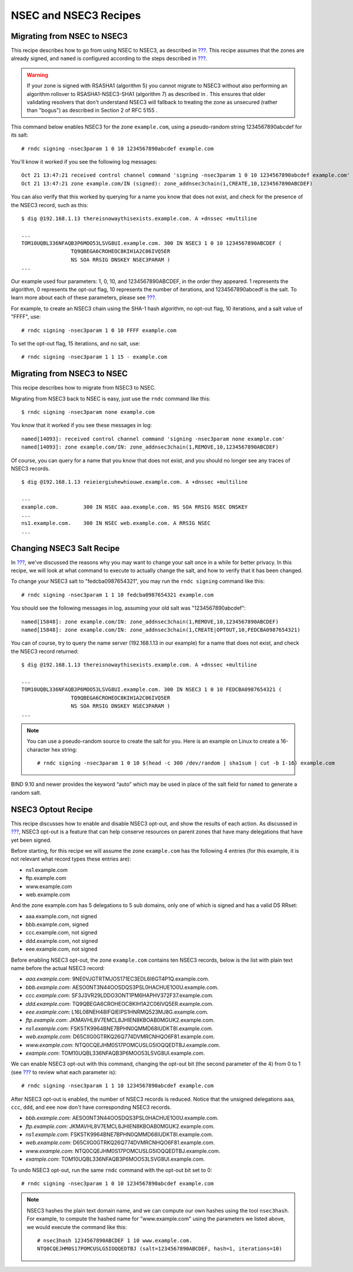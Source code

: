 .. _recipes-nsec3:

NSEC and NSEC3 Recipes
======================

.. _recipes-nsec-to-nsec3:

Migrating from NSEC to NSEC3
----------------------------

This recipe describes how to go from using NSEC to NSEC3, as described
in `??? <#advanced-discussions-proof-of-nonexistence>`__. This recipe
assumes that the zones are already signed, and ``named`` is configured
according to the steps described in
`??? <#easy-start-guide-for-authoritative-servers>`__.

.. warning::

   If your zone is signed with RSASHA1 (algorithm 5) you cannot migrate
   to NSEC3 without also performing an
   algorithm rollover
   to RSASHA1-NSEC3-SHA1 (algorithm 7) as described in
   . This ensures that older validating resolvers that don't understand
   NSEC3 will fallback to treating the zone as unsecured (rather than
   "bogus") as described in
   Section 2 of RFC 5155
   .

This command below enables NSEC3 for the zone ``example.com``, using a
pseudo-random string 1234567890abcdef for its salt:

::

   # rndc signing -nsec3param 1 0 10 1234567890abcdef example.com

You'll know it worked if you see the following log messages:

::

   Oct 21 13:47:21 received control channel command 'signing -nsec3param 1 0 10 1234567890abcdef example.com'
   Oct 21 13:47:21 zone example.com/IN (signed): zone_addnsec3chain(1,CREATE,10,1234567890ABCDEF)

You can also verify that this worked by querying for a name you know
that does not exist, and check for the presence of the NSEC3 record,
such as this:

::

   $ dig @192.168.1.13 thereisnowaythisexists.example.com. A +dnssec +multiline

   ...
   TOM10UQBL336NFAQB3P6MOO53LSVG8UI.example.com. 300 IN NSEC3 1 0 10 1234567890ABCDEF (
                   TQ9QBEGA6CROHEOC8KIH1A2C06IVQ5ER
                   NS SOA RRSIG DNSKEY NSEC3PARAM )
   ...

Our example used four parameters: 1, 0, 10, and 1234567890ABCDEF, in the
order they appeared. 1 represents the algorithm, 0 represents the
opt-out flag, 10 represents the number of iterations, and
1234567890abcedf is the salt. To learn more about each of these
parameters, please see `??? <#advanced-discussions-nsec3param>`__.

For example, to create an NSEC3 chain using the SHA-1 hash algorithm, no
opt-out flag, 10 iterations, and a salt value of "FFFF", use:

::

   # rndc signing -nsec3param 1 0 10 FFFF example.com

To set the opt-out flag, 15 iterations, and no salt, use:

::

   # rndc signing -nsec3param 1 1 15 - example.com

.. _recipes-nsec3-to-nsec:

Migrating from NSEC3 to NSEC
----------------------------

This recipe describes how to migrate from NSEC3 to NSEC.

Migrating from NSEC3 back to NSEC is easy, just use the ``rndc`` command
like this:

::

   $ rndc signing -nsec3param none example.com

You know that it worked if you see these messages in log:

::

   named[14093]: received control channel command 'signing -nsec3param none example.com'
   named[14093]: zone example.com/IN: zone_addnsec3chain(1,REMOVE,10,1234567890ABCDEF)

Of course, you can query for a name that you know that does not exist,
and you should no longer see any traces of NSEC3 records.

::

   $ dig @192.168.1.13 reieiergiuhewhiouwe.example.com. A +dnssec +multiline

   ...
   example.com.        300 IN NSEC aaa.example.com. NS SOA RRSIG NSEC DNSKEY
   ...
   ns1.example.com.    300 IN NSEC web.example.com. A RRSIG NSEC
   ...

.. _recipes-nsec3-salt:

Changing NSEC3 Salt Recipe
--------------------------

In `??? <#advanced-discussions-nsec3-salt>`__, we've discussed the
reasons why you may want to change your salt once in a while for better
privacy. In this recipe, we will look at what command to execute to
actually change the salt, and how to verify that it has been changed.

To change your NSEC3 salt to "fedcba0987654321", you may run the
``rndc signing`` command like this:

::

   # rndc signing -nsec3param 1 1 10 fedcba0987654321 example.com

You should see the following messages in log, assuming your old salt was
"1234567890abcdef":

::

   named[15848]: zone example.com/IN: zone_addnsec3chain(1,REMOVE,10,1234567890ABCDEF)
   named[15848]: zone example.com/IN: zone_addnsec3chain(1,CREATE|OPTOUT,10,FEDCBA0987654321)

You can of course, try to query the name server (192.168.1.13 in our
example) for a name that does not exist, and check the NSEC3 record
returned:

::

   $ dig @192.168.1.13 thereisnowaythisexists.example.com. A +dnssec +multiline

   ...
   TOM10UQBL336NFAQB3P6MOO53LSVG8UI.example.com. 300 IN NSEC3 1 0 10 FEDCBA0987654321 (
                   TQ9QBEGA6CROHEOC8KIH1A2C06IVQ5ER
                   NS SOA RRSIG DNSKEY NSEC3PARAM )
   ...

.. note::

   You can use a pseudo-random source to create the salt for you. Here
   is an example on Linux to create a 16-character hex string:

   ::

      # rndc signing -nsec3param 1 0 10 $(head -c 300 /dev/random | sha1sum | cut -b 1-16) example.com

BIND 9.10 and newer provides the keyword “auto” which may be used in
place of the salt field for ``named`` to generate a random salt.

.. _recipes-nsec3-optout:

NSEC3 Optout Recipe
-------------------

This recipe discusses how to enable and disable NSEC3 opt-out, and show
the results of each action. As discussed in
`??? <#advanced-discussions-nsec3-optout>`__, NSEC3 opt-out is a feature
that can help conserve resources on parent zones that have many
delegations that have yet been signed.

Before starting, for this recipe we will assume the zone ``example.com``
has the following 4 entries (for this example, it is not relevant what
record types these entries are):

-  ns1.example.com

-  ftp.example.com

-  www.example.com

-  web.example.com

And the zone example.com has 5 delegations to 5 sub domains, only one of
which is signed and has a valid DS RRset:

-  aaa.example.com, not signed

-  bbb.example.com, signed

-  ccc.example.com, not signed

-  ddd.example.com, not signed

-  eee.example.com, not signed

Before enabling NSEC3 opt-out, the zone ``example.com`` contains ten
NSEC3 records, below is the list with plain text name before the actual
NSEC3 record:

-  *aaa.example.com*: 9NE0VJGTRTMJOS171EC3EDL6I6GT4P1Q.example.com.

-  *bbb.example.com*: AESO0NT3N44OOSDQS3PSL0HACHUE1O0U.example.com.

-  *ccc.example.com*: SF3J3VR29LDDO3ONT1PM6HAPHV372F37.example.com.

-  *ddd.example.com*: TQ9QBEGA6CROHEOC8KIH1A2C06IVQ5ER.example.com.

-  *eee.example.com*: L16L08NEH48IFQIEIPS1HNRMQ523MJ8G.example.com.

-  *ftp.example.com*: JKMAVHL8V7EMCL8JHIEN8KBOAB0MGUK2.example.com.

-  *ns1.example.com*: FSK5TK9964BNE7BPHN0QMMD68IUDKT8I.example.com.

-  *web.example.com*: D65CIIG0GTRKQ26Q774DVMRCNHQO6F81.example.com.

-  *www.example.com*: NTQ0CQEJHM0S17POMCUSLG5IOQQEDTBJ.example.com.

-  *example.com*: TOM10UQBL336NFAQB3P6MOO53LSVG8UI.example.com.

We can enable NSEC3 opt-out with this command, changing the opt-out bit
(the second parameter of the 4) from 0 to 1 (see
`??? <#advanced-discussions-nsec3param>`__ to review what each parameter
is):

::

   # rndc signing -nsec3param 1 1 10 1234567890abcdef example.com

After NSEC3 opt-out is enabled, the number of NSEC3 records is reduced.
Notice that the unsigned delegations ``aaa``, ``ccc``, ``ddd``, and
``eee`` now don't have corresponding NSEC3 records.

-  *bbb.example.com*: AESO0NT3N44OOSDQS3PSL0HACHUE1O0U.example.com.

-  *ftp.example.com*: JKMAVHL8V7EMCL8JHIEN8KBOAB0MGUK2.example.com.

-  *ns1.example.com*: FSK5TK9964BNE7BPHN0QMMD68IUDKT8I.example.com.

-  *web.example.com*: D65CIIG0GTRKQ26Q774DVMRCNHQO6F81.example.com.

-  *www.example.com*: NTQ0CQEJHM0S17POMCUSLG5IOQQEDTBJ.example.com.

-  *example.com*: TOM10UQBL336NFAQB3P6MOO53LSVG8UI.example.com.

To undo NSEC3 opt-out, run the same ``rndc`` command with the opt-out
bit set to 0:

::

   # rndc signing -nsec3param 1 0 10 1234567890abcdef example.com

.. note::

   NSEC3 hashes the plain text domain name, and we can compute our own
   hashes using the tool ``nsec3hash``. For example, to compute the
   hashed name for "www.example.com" using the parameters we listed
   above, we would execute the command like this:

   ::

      # nsec3hash 1234567890ABCDEF 1 10 www.example.com.
      NTQ0CQEJHM0S17POMCUSLG5IOQQEDTBJ (salt=1234567890ABCDEF, hash=1, iterations=10)
